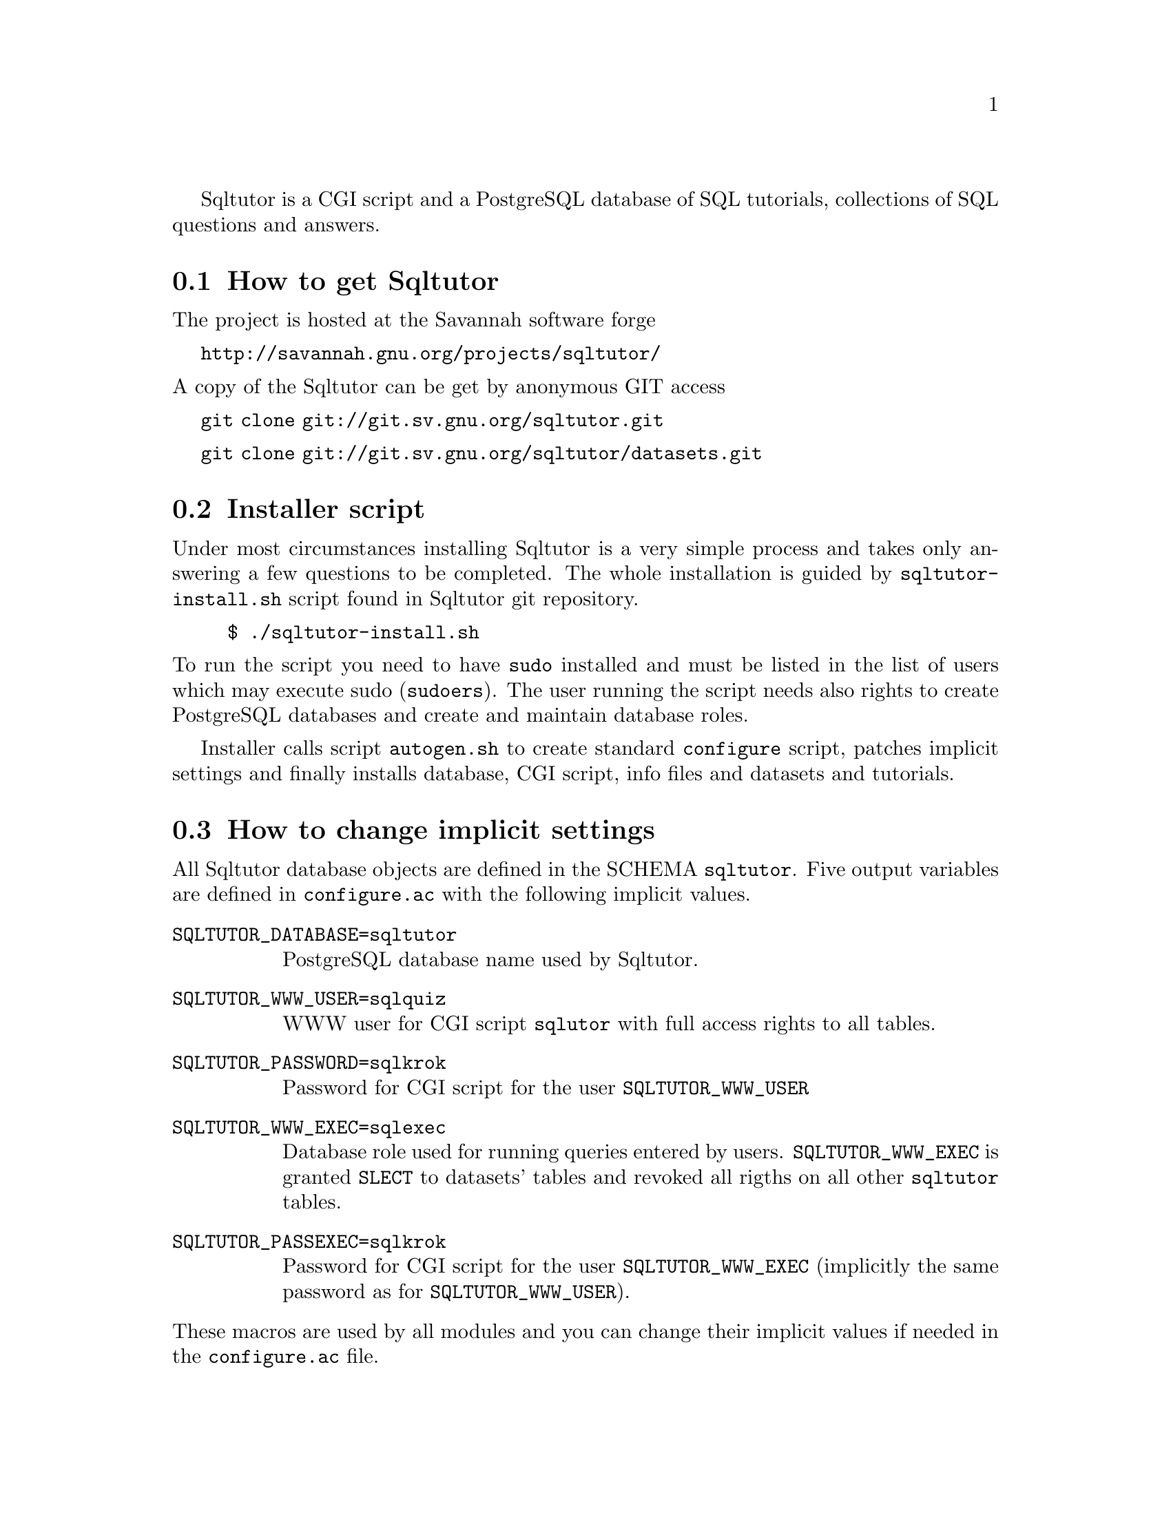 @c This file is intended to be included within another document,
@c hence no sectioning command or @node.

Sqltutor is a CGI script and a PostgreSQL database of SQL tutorials,
collections of SQL questions and answers.  

@section How to get Sqltutor

The project is hosted at the Savannah software forge

@url{http://savannah.gnu.org/projects/sqltutor/}

@noindent A copy of the Sqltutor can be get by anonymous GIT access

@url{git clone git://git.sv.gnu.org/sqltutor.git}

@url{git clone git://git.sv.gnu.org/sqltutor/datasets.git}

@section Installer script

Under most circumstances installing Sqltutor is a very simple process
and takes only answering a few questions to be completed. The whole
installation is guided by @code{sqltutor-install.sh} script found in
Sqltutor git repository.

@example
$ ./sqltutor-install.sh
@end example

@noindent To run the script you need to have @code{sudo} installed
and must be listed in the list of users which may execute sudo
(@code{sudoers}). The user running the script needs also rights to
create PostgreSQL databases and create and maintain database roles.

Installer calls script @code{autogen.sh} to create standard
@code{configure} script, patches implicit settings and finally installs
database, CGI script, info files and datasets and tutorials.

@section How to change implicit settings

All Sqltutor database objects are defined in the SCHEMA
@code{sqltutor}.  Five output variables are defined in
@file{configure.ac} with the following implicit values.

@table @env
@item SQLTUTOR_DATABASE=sqltutor
PostgreSQL database name used by Sqltutor.

@item SQLTUTOR_WWW_USER=sqlquiz
WWW user for CGI script @code{sqlutor} with full access rights to all
tables.

@item SQLTUTOR_PASSWORD=sqlkrok
Password for CGI script for the user @env{SQLTUTOR_WWW_USER}

@item SQLTUTOR_WWW_EXEC=sqlexec
Database role used for running queries entered by
users. @env{SQLTUTOR_WWW_EXEC} is granted @code{SLECT} to datasets'
tables and revoked all rigths on all other @code{sqltutor} tables.

@item SQLTUTOR_PASSEXEC=sqlkrok
Password for CGI script for the user @env{SQLTUTOR_WWW_EXEC}
(implicitly the same password as for @env{SQLTUTOR_WWW_USER}).
@end table

@noindent These macros are used by all modules and you can change
their implicit values if needed in the @file{configure.ac} file.

@section Creating the database 

To create a database, the PostgreSQL server must be up and
running. Database is created with SQL command

@example
CREATE DATABASE SQLTUTOR_DATABASE
@end example

Two database roles must be created for Sqltutor with SQL command
@code{CREATE ROLE}

@example
CREATE ROLE SQLTUTOR_WWW_USER LOGIN;
CREATE ROLE SQLTUTOR_WWW_EXEC LOGIN;
@end example 

@noindent To set passwords for these new roles run @command{psql} and
enter SQL @command{ALTER} command

@example
ALTER USER SQLTUTOR_WWW_USER WITH PASSWORD 'xxx';
ALTER USER SQLTUTOR_WWW_EXEC WITH PASSWORD 'yyy';
@end example

@noindent or passwords can be set directly when creating roles

@example
CREATE ROLE SQLTUTOR_WWW_USER PASSWORD 'xxx' LOGIN;
CREATE ROLE SQLTUTOR_WWW_EXEC PASSWORD 'yyy' LOGIN;
@end example


If PostgreSQL language is not defined in datatabase @code{template1}
you must create it explicitly in the Sqltutor database

@example
su -
su - postgres
psql SQLTUTOR_DATABASE
CREATE LANGUAGE plpgsql;
@end example

@section Building and installing Sqltutor

To create all Makefiles needed for building binary CGI script
@file{sqltutor}, populating Sqltutor database and making info manual
go to Sqltutor home directory and run

@example
   ./autogen.sh
@end example

@noindent to create a @file{configure} script (if it is not allready present)
and then

@example
   ./configure --bindir=/usr/lib/cgi-bin [ --infodir=/usr/share/info ]
@end example

@noindent Parameter @code{--bindir} defines to which directory
CGI script @file{sqltutor} will be installed. For general
information on using GNU autotool see the standard Basic Installation
instructions in the @file{INSTALL}.

Sqltutor CGI binary with info manual is installed and the database is
populated by running

@example
make DESTDIR=@emph{install_root_directory} install
@end example

@noindent from the main source directory.  Parameter @code{DESTDIR} is 
optional and defines a root directory into which binary
@file{sqltutor} and @file{sqltutor.info} will be installed.  This
parameter is needed if you do not have access ritght for writing to
@file{/usr/local/cgi-bin} and @file{/usr/share/info} (implicit values).


@section Populating tutorials and datasets

Tutorials and dataset are stored in a separate git repository

@url{git clone git://git.sv.gnu.org/sqltutor/datasets.git}


Because @file{configure} script is not included in the repository, you
have to create it first

@example
$ ./autogen
@end example

@noindent Then run

@example
$ ./configure
$ make install
@end example

and that's all.  Datasets and tutorial can be reinstalled as many
times as needed.


To enable postgis extension, you must create geometry type in your
database (sqltutor in the following example)

@example
$ su
# su postgres
$ psql -d sqltutor -f /usr/share/postgresql/8.4/contrib/postgis-1.5/postgis.sql
$ psql -d sqltutor -f /usr/share/postgresql/8.4/contrib/postgis-1.5/spatial_ref_sys.sql
@end example

@noindent and explicitly enable postgis tutorials

@example
$ ./configure --enable-postgis
$ make install
@end example

PostGIS geometry type must be created by a superuser, because normal
users do not have permissions to create C procedures in a database.
